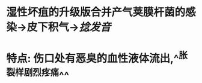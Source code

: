 :PROPERTIES:
:ID:	D2C53036-DF5E-48CD-BD7C-CDAB77A5E468
:END:

* 湿性坏疽的升级版合并产气荚膜杆菌的感染→皮下积气→[[捻发音]]
* 特点: 伤口处有恶臭的血性液体流出,^^胀裂样剧烈疼痛^^